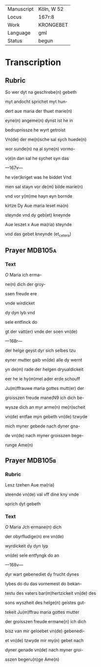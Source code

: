 #+TITLE: 

|------------+------------|
| Manuscript | Köln, W 52 |
| Locus      | 167r:8     |
| Work       | KRONGEBET  |
| Language   | gml        |
| Status     | begun      |
|------------+------------|

* Transcription
** Rubric
So wer dyt na geschrebe(n) gebeth

myt andocht sprichet myt hun-

dert aue maria der thuet marie(n)

eyne(n) angeme(n) dynst ist he in

bedrupnissze he wyrt getroist

Vn(de) der me(n)sche sal sych huede(n)

wor sunde(n) na al syne(n) vormo-

v(e)n dan sal he sychet syn das

---167v---

he v(er)kriget was he biddet Vnd

men sal stayn vor de(m) bilde marie(n)

vnd vor y(m)me hayn eyn bornde

kirtze Dy Aue maria leset ma(n)

steynde vnd dy geb(et) kneynde

Aue leszet x Aue ma(ria) steynde

vnd das gebet kneynde (et_cetera)

** Prayer                                                           :MDB105a:
*** Text
[[7][O]] Maria ich erma-

ne(n) dich der groy-

ssen freude ere

vnde wirdicket

dy dyn lyb vnd

sele entfinck do

gt der vatt(er) vnde der soen vn(de)

---168r---

der helge geyst dyr sich selbes tzu

eyner mutter gaib vn(de) alle dy wernt

yn de(m) rade der helgen dryualdickeit

eer he ie hy(m)mel ader erde schouff

Ju(m)ffrauwe maria gottes mutt(er) der

groisszen freude mane(N9 ich dich be-

wysze dich an myr arme(n) me(n)scheit

vn(de) entfae myn gebeth vn(de) tzwyde

mich myner gebede nach dyner gna-

de vn(de) nach myner groisszen bege-

runge Ame(n)
** Prayer                                                           :MDB105b:
*** Rubric
Lesz tzehen Aue ma(ria)

steende vn(de) val vff dine kny vnde

sprich dyt gebeth

*** Text
[[4][O]] Maria Jch ermane(n) dich

der obyrfludige(n) ere vn(de)

wyrdickeit dy dyn lyp

vn(de) sele entfyngk do an

---168v---

dyr wart gebenediet dy frucht dynes

lybes do du das vornemest do bekan-

testu des vaters bar(m)hertzickeit vn(de) des

sons wyszheit des helge(n) geistes gut-

tekeit Ju(m)ffrau maria gottes mutter

der groisszen freude ermane(n) ich dich

bisz van mir geloebet vn(de) gebenedi-

et vn(de) tzwyde mir my(n) gebet nach

dyner genade vn(de) nach myner groi-

sszen begeru(n)ge Ame(n)
